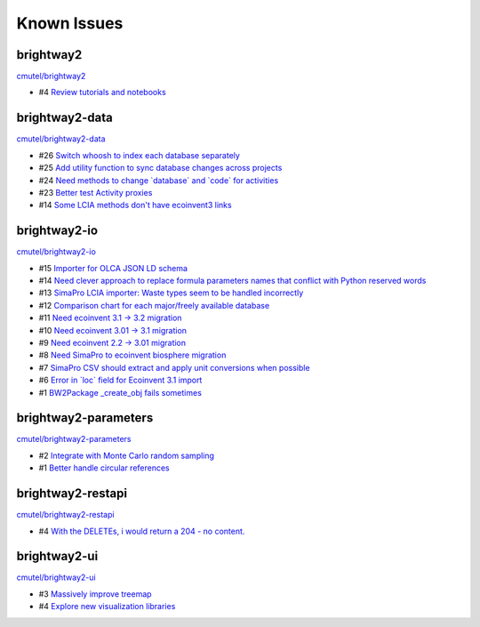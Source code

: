 .. _knownissues:

Known Issues
============

brightway2
----------

`cmutel/brightway2 <http://bitbucket.org/cmutel/brightway2/issues/>`__

* #4 `Review tutorials and notebooks <https://bitbucket.org/cmutel/brightway2/issue/4>`__



brightway2-data
---------------

`cmutel/brightway2-data <http://bitbucket.org/cmutel/brightway2-data/issues/>`__

* #26 `Switch whoosh to index each database separately <https://bitbucket.org/cmutel/brightway2-data/issue/26>`__
* #25 `Add utility function to sync database changes across projects <https://bitbucket.org/cmutel/brightway2-data/issue/25>`__
* #24 `Need methods to change \`database\` and \`code\` for activities <https://bitbucket.org/cmutel/brightway2-data/issue/24>`__
* #23 `Better test Activity proxies <https://bitbucket.org/cmutel/brightway2-data/issue/23>`__
* #14 `Some LCIA methods don't have ecoinvent3 links <https://bitbucket.org/cmutel/brightway2-data/issue/14>`__


brightway2-io
-------------

`cmutel/brightway2-io <http://bitbucket.org/cmutel/brightway2-io/issues/>`__

* #15 `Importer for OLCA JSON LD schema <https://bitbucket.org/cmutel/brightway2-io/issue/15>`__
* #14 `Need clever approach to replace formula parameters names that conflict with Python reserved words <https://bitbucket.org/cmutel/brightway2-io/issue/14>`__
* #13 `SimaPro LCIA importer: Waste types seem to be handled incorrectly <https://bitbucket.org/cmutel/brightway2-io/issue/13>`__
* #12 `Comparison chart for each major/freely available database <https://bitbucket.org/cmutel/brightway2-io/issue/12>`__
* #11 `Need ecoinvent 3.1 -> 3.2 migration <https://bitbucket.org/cmutel/brightway2-io/issue/11>`__
* #10 `Need ecoinvent 3.01 -> 3.1 migration <https://bitbucket.org/cmutel/brightway2-io/issue/10>`__
* #9 `Need ecoinvent 2.2 -> 3.01 migration <https://bitbucket.org/cmutel/brightway2-io/issue/9>`__
* #8 `Need SimaPro to ecoinvent biosphere migration <https://bitbucket.org/cmutel/brightway2-io/issue/8>`__
* #7 `SimaPro CSV should extract and apply unit conversions when possible <https://bitbucket.org/cmutel/brightway2-io/issue/7>`__
* #6 `Error in \`loc\` field for Ecoinvent 3.1 import <https://bitbucket.org/cmutel/brightway2-io/issue/6>`__
* #1 `BW2Package _create_obj fails sometimes <https://bitbucket.org/cmutel/brightway2-io/issue/1>`__

brightway2-parameters
---------------------

`cmutel/brightway2-parameters <http://bitbucket.org/cmutel/brightway2-parameters/issues/>`__

* #2 `Integrate with Monte Carlo random sampling <https://bitbucket.org/cmutel/brightway2-parameters/issue/2>`__
* #1 `Better handle circular references <https://bitbucket.org/cmutel/brightway2-parameters/issue/1>`__


brightway2-restapi
------------------

`cmutel/brightway2-restapi <http://bitbucket.org/cmutel/brightway2-restapi/issues/>`__

* #4 `With the DELETEs, i would return a 204 - no content. <https://bitbucket.org/cmutel/brightway2-restapi/issue/4>`__






brightway2-ui
-------------

`cmutel/brightway2-ui <http://bitbucket.org/cmutel/brightway2-ui/issues/>`__

* #3 `Massively improve treemap <https://bitbucket.org/cmutel/brightway2-ui/issue/3>`__
* #4 `Explore new visualization libraries <https://bitbucket.org/cmutel/brightway2-ui/issue/4>`__


